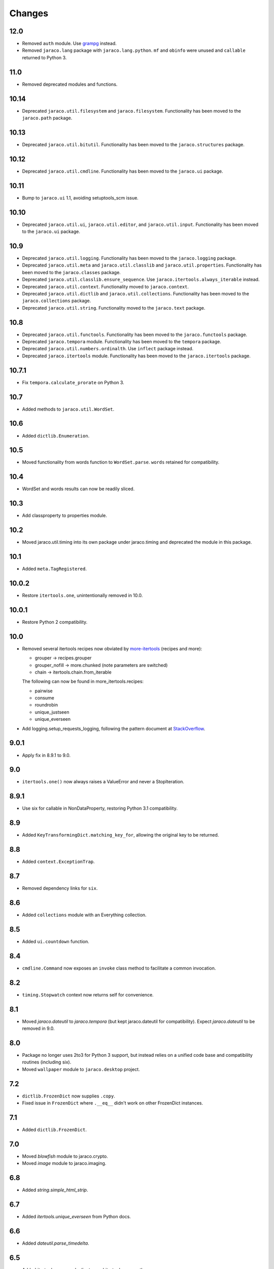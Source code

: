 Changes
-------

12.0
~~~~

* Removed ``auth`` module. Use `grampg
  <https://pypi.org/project/grampg>`_ instead.

* Removed ``jaraco.lang`` package with ``jaraco.lang.python``.
  ``mf`` and ``obinfo`` were unused and ``callable`` returned
  to Python 3.

11.0
~~~~

* Removed deprecated modules and functions.

10.14
~~~~~

* Deprecated ``jaraco.util.filesystem`` and ``jaraco.filesystem``.
  Functionality has been moved to the ``jaraco.path`` package.

10.13
~~~~~

* Deprecated ``jaraco.util.bitutil``. Functionality has been
  moved to the ``jaraco.structures`` package.

10.12
~~~~~

* Deprecated ``jaraco.util.cmdline``. Functionality has been
  moved to the ``jaraco.ui`` package.

10.11
~~~~~

* Bump to ``jaraco.ui`` 1.1, avoiding setuptools_scm issue.

10.10
~~~~~

* Deprecated ``jaraco.util.ui``, ``jaraco.util.editor``, and
  ``jaraco.util.input``. Functionality has been moved to the ``jaraco.ui``
  package.

10.9
~~~~

* Deprecated ``jaraco.util.logging``. Functionality has been moved to the
  ``jaraco.logging`` package.
* Deprecated ``jaraco.util.meta`` and ``jaraco.util.classlib`` and
  ``jaraco.util.properties``. Functionality
  has been moved to the ``jaraco.classes`` package.
* Deprecated ``jaraco.util.classlib.ensure_sequence``. Use
  ``jaraco.itertools.always_iterable`` instead.
* Deprecated ``jaraco.util.context``. Functionality moved to
  ``jaraco.context``.
* Deprecated ``jaraco.util.dictlib`` and ``jaraco.util.collections``.
  Functionality has been moved to the ``jaraco.collections`` package.
* Deprecated ``jaraco.util.string``. Functionality moved to the ``jaraco.text``
  package.

10.8
~~~~

* Deprecated ``jaraco.util.functools``. Functionality has been moved to the
  ``jaraco.functools`` package.
* Deprecated ``jaraco.tempora`` module. Functionality has been moved to the
  ``tempora`` package.
* Deprecated ``jaraco.util.numbers.ordinalth``. Use ``inflect`` package
  instead.
* Deprecated ``jaraco.itertools`` module. Functionality has been moved to the
  ``jaraco.itertools`` package.

10.7.1
~~~~~~

* Fix ``tempora.calculate_prorate`` on Python 3.

10.7
~~~~

* Added methods to ``jaraco.util.WordSet``.

10.6
~~~~

* Added ``dictlib.Enumeration``.

10.5
~~~~

* Moved functionality from words function to ``WordSet.parse``. ``words``
  retained for compatibility.

10.4
~~~~

* WordSet and words results can now be readily sliced.

10.3
~~~~

* Add classproperty to properties module.

10.2
~~~~

* Moved jaraco.util.timing into its own package under jaraco.timing and
  deprecated the module in this package.

10.1
~~~~

* Added ``meta.TagRegistered``.

10.0.2
~~~~~~

* Restore ``itertools.one``, unintentionally removed in 10.0.

10.0.1
~~~~~~

* Restore Python 2 compatibility.

10.0
~~~~

* Removed several itertools recipes now obviated by `more-itertools
  <https://github.com/erikrose/more-itertools>`_ (recipes and more):

  - grouper -> recipes.grouper
  - grouper_nofill -> more.chunked (note parameters are switched)
  - chain -> itertools.chain.from_iterable

  The following can now be found in more_itertools.recipes:

  - pairwise
  - consume
  - roundrobin
  - unique_justseen
  - unique_everseen

* Add logging.setup_requests_logging, following the pattern document at
  `StackOverflow
  <http://stackoverflow.com/questions/10588644/how-can-i-see-the-entire-request-thats-being-sent-to-paypal-in-my-python-applic/16630836#16630836>`_.


9.0.1
~~~~~

* Apply fix in 8.9.1 to 9.0.

9.0
~~~

* ``itertools.one()`` now always raises a ValueError and never a
  StopIteration.

8.9.1
~~~~~

* Use six for callable in NonDataProperty, restoring Python 3.1 compatibility.

8.9
~~~

* Added ``KeyTransformingDict.matching_key_for``, allowing the original key
  to be returned.

8.8
~~~

* Added ``context.ExceptionTrap``.

8.7
~~~

* Removed dependency links for ``six``.

8.6
~~~

* Added ``collections`` module with an Everything collection.

8.5
~~~

* Added ``ui.countdown`` function.

8.4
~~~

* ``cmdline.Command`` now exposes an ``invoke`` class method to facilitate
  a common invocation.

8.2
~~~

* ``timing.Stopwatch`` context now returns self for convenience.

8.1
~~~

* Moved `jaraco.dateutil` to `jaraco.tempora` (but kept jaraco.dateutil for
  compatibility). Expect `jaraco.dateutil` to be removed in 9.0.

8.0
~~~

* Package no longer uses 2to3 for Python 3 support, but instead relies on a
  unified code base and compatibility routines (including six).
* Moved ``wallpaper`` module to ``jaraco.desktop`` project.

7.2
~~~

* ``dictlib.FrozenDict`` now supplies ``.copy``.
* Fixed issue in ``FrozenDict`` where ``.__eq__`` didn't work on other
  FrozenDict instances.

7.1
~~~

* Added ``dictlib.FrozenDict``.

7.0
~~~

* Moved `blowfish` module to jaraco.crypto.
* Moved `image` module to jaraco.imaging.

6.8
~~~

* Added `string.simple_html_strip`.

6.7
~~~

* Added `itertools.unique_everseen` from Python docs.

6.6
~~~

* Added `dateutil.parse_timedelta`.

6.5
~~~

* Added `itertools.remove_duplicates` and `itertools.every_other`.
* `functools.compose` now allows the innermost function to take arbitrary
  arguments.

6.4
~~~

* Added `dictlib.BijectiveMap`.

6.3
~~~

* Added cmdline module.

6.2
~~~

* Added IntervalGovernor to `timing` module. Allows one to decorate a
  function, causing that function to only be called once per interval, despite
  the number of calls attempted.
* Added `itertools.suppress_exceptions`. Use it to iterate over callables,
  suppressing exceptions.

6.1
~~~

* Added `context` module, with a null_context context manager. It is suitable
  for taking the place of a real context when no context is needed.

6.0
~~~

* `itertools.always_iterable` now returns an empty iterable when the input
  is None. This approach appears to work better for the majority of use-cases.

5.5
~~~

* Added `itertools.is_empty`.

5.4
~~~

* Added context manager support in `timing.Stopwatch`.

5.3.1
~~~~~

* Fixed issue with `dictlib.RangeMap.get` so that it now works as one would
  expect.

5.3
~~~

* Added `string.words` for retrieving words from an identifier, even if
  it is camelCased.

5.2
~~~

* Added `string.indent`.

5.1
~~~

* Added `functools.once`, a rudimentary caching function to ensure an
  expensive or non-idempotent function is not expensive on subsequent calls
  and is idempotent.

5.0
~~~

* Renamed method in KeyTransformingDict from `key_transform` to
  `transform_key`.
* Fixed critical NameErrors in jaraco.util.logging.
* Enabled custom parameters in logging.setup.

4.4
~~~

* Extracted KeyTransformingDict from FoldedCaseKeyedDict with much more
  complete handling of key transformation.

4.3
~~~

* Added `jaraco.filesystem.recursive_glob`, which acts like a regular glob,
  but recurses into sub-directories.

4.2
~~~

* Added `dictlib.DictStack` for stacking dictionaries on one another.
* Added `string.global_format` and `string.namespace_format` for formatting
  a string with globals and with both globals and locals.

4.1
~~~

* Added jaraco.util.dictlib.IdentityOverrideMap
* Added jaraco.util.itertools.always_iterable
* All modules now use unicode literals, consistent with Python 3 syntax

4.0
~~~

The entire package was combed through for deprecated modules. Many of the
modules and functions were moved or renamed for clarity and to match
modern PEP-8 naming recommendations.

* Renamed `jaraco.util.iter_` to `jaraco.util.itertools`
* Renamed `jaraco.util.cmp_` to `jaraco.util.cmp`
* Moved PasswordGenerator to jaraco.util.auth
* Updated callable() to use technique that's good for all late Python versions
* Removed jaraco.util.odict (use py26compat.collections.OrderedDict for
  Python 2.6 and earlier).
* Renamed many functions and methods to conform more to the PEP-8 convention:

  - jaraco.util

    + Moved `make_rows`, `grouper`, `bisect`, `groupby_saved`, and
      `FetchingQueue` to `itertools` module. Renamed groupby_saved to
      GroubySaved.
    + Moved `trim` to `string` module.
    + Moved `Stopwatch` to new `timing` module.
    + Moved `splitter` to `string.Splitter`.
    + Removed replaceLists.
    + Moved `readChunks` to `filesystem.read_chunks`.
    + Moved `coerce_number` and `ordinalth` to new `numbers` module.
    + Moved `callable` to `jaraco.lang.python` module.
    + Moved `randbytes` to `random` module.

  - jaraco.dateutil

    + ConstructDatetime is now DatetimeConstructor.construct_datetime
    + DatetimeRound is now datetime_round
    + GetNearestYearForDay is now get_nearest_year_for_day
    + Removed getPeriodSeconds, getDateFormatString, and GregorianDate
      backward-compatibility aliases.

  - jaraco.filesystem

    + GetUniquePathname is now get_unique_pathname
    + GetUniqueFilename has been removed.

  - jaraco.logging

    + Removed deprecated add_options.
    + methods, attributes, and parameters on TimeStampFileHandler updated.

* Removed jaraco.filesystem.change (moved to jaraco.windows project).
* Added jaraco.util.filesystem.tempfile_context.
* Removed jaraco.util.excel (functionality moved to jaraco.office project).
* Removed jaraco.util.timers (functionality moved to jaraco.windows project).
* Removed jaraco.util.scratch (unused).
* Removed ``jaraco.util.xml_``.
* Added jaraco.util.exceptions.suppress_exception.
* Added jaraco.util.itertools.last.
* Moved `jaraco.util.dictlib.NonDataProperty` to `jaraco.util.properties`.

3.9.2
~~~~~

* Another attempt to avoid SandboxViolation errors on some Python
  installations (Python 2 only).

3.9.1
~~~~~

* Address attribute error for some older versions of distribute and
  setuptools.

3.9
~~~

* dictlib.RangeMap now uses PEP-8 naming. Use `sort_params` and
  `key_match_comparator` for
  the constructor and `undefined_value`, `last_item`, and `first_item` class
  attributes.
* Added `jaraco.util.bitutil.BitMask` metaclass.

3.8.1
~~~~~

* jaraco namespace package now supports py2exe
* ItemsAsAttributes now works with dicts that customize `__getitem__`

3.8
~~~

* `jaraco.util.logging` now supports ArgumentParser with `add_arguments`
  and `setup`. `add_options` has been replaced with `add_arguments` for
  both OptionParser and ArgumentParser and is deprecated.
* Added `jaraco.util.exceptions` with a function for determining if a
  callable throws a specific exception.
* Added `is_decodable` and `is_binary` to `jaraco.util.string`.

3.7
~~~

* Added jaraco.util.dictlib.DictAdapter.
* Added jaraco.util.dictlib.ItemsAsAttributes.
* Added wallpaper script by Samuel Huckins with added support for Windows.
* Added stream.Tee (for outputting to multiple streams).
* Fix for NameErrors.
* Added cross-platform getch function.
* Added several new functions to `iter_`.
* Enhanced EditableFile with support for non-ascii text and capturing
  a diff after changes are made.


3.6
~~~

* Added jaraco.util.editor (with EditableFile for editing strings in a
  subprocess editor).

3.5.1
~~~~~

* Removed apng from .image so the package now installs on Python 2.5
  with only one error.

3.5
~~~

* Added `jaraco.util.iter_.window` and `.nwise`
* Added `jaraco.util.filesystem.ensure_dir_exists` decorator
* Added `jaraco.util.iter_.Peekable` iterator wrapper
* Moved `jaraco.util.package` to `jaraco.develop` project

3.4
~~~

* Adding jaraco.util.concurrency

3.3
~~~

* Added prorating calculator and console script calc-prorate.
* Added `iter_.peek`
* Renamed QuickTimer to Stopwatch - modified to PEP8 specs
* Adding jaraco.filesystem.DirectoryStack
* Added `iter_.one` and `iter_.first`

3.2
~~~

* Removed release module and moved its function to the package module.

3.1
~~~~~

* Added skip_first to `jaraco.util.iter_`
* Moved rss module to `jaraco.net` package.
* Bug fixes in `iter_.flatten`.
* Restored Python 2 compatibility and implemented 2to3 for deployment.
  `jaraco.util` is now easy_installable on Python 2 and Python 3.

3.0.1
~~~~~

* More Python 3 changes.
* Fixes bug in `jaraco.util.meta.LeafClassesMeta`.
* Added jaraco.util.string.local_format

3.0
~~~

This version includes many backwards-incompatible changes.

* May require Python 2.6
* Removed powerball module
* Refactored RangeMap: RangeValueUndefined, RangeItem/First/Last moved into RangeMap class. RangeValueUndefined, RangeItemFirst, and RangeItemLast are now instances, not classes. Renamed to UndefinedValue, Item, FirstItem, LastItem.
* Renamed DictMap function to dict_map
* Renamed `iter_.evalAll` to `iter_.consume` and evalN to consume_n
* More Python 3 improvements
* Added rss feed handler (this perhaps this belongs in jaraco.net, and may be moved in the future)
* Renamed ciString to jaraco.util.string.FoldedCase and added support for sorting case-insensitive strings
* Added some useful iterator tools.
* Added bitutil, based on some functions in jaraco.input
* Added some rich comparison mixins in `jaraco.util.cmp_`
* Added PasswordGenerator from jaraco.site
* Added logging module for commonly-used logging patterns

2.3
~~~

* Minor fixes, primarily to deployment techniques
* Mostly Python 3 compatible.
* Final release before major refactoring.

2.2
~~~

* First release with documentation.

2.1
~~~

* Added package release script.
* Added RelativePath, a class for manipulating file system paths
* Added trim function

2.0
~~~

* First release with no dependencies.

1.0
~~~

* Initial release
